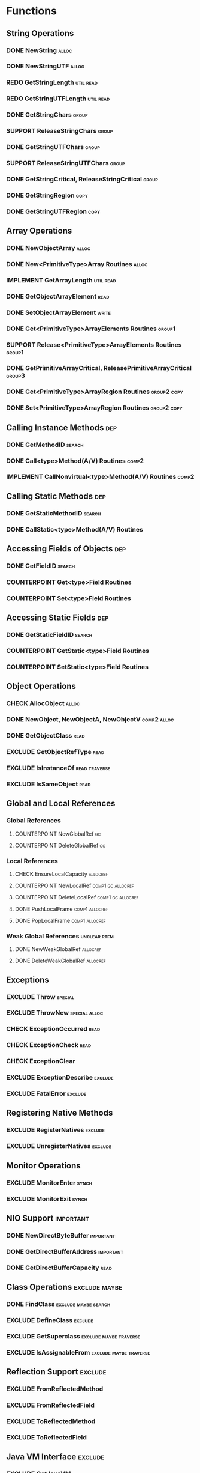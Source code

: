 #+TODO: CHECK IMPLEMENT COUNTERPOINT REDO | EXCLUDE SUPPORT DONE
# done: on benchmark
# exclude: päätetty jättää
# support: osa muita benchmarkeja

* Functions
** String Operations
*** DONE NewString                                                    :alloc:
*** DONE NewStringUTF                                                 :alloc:
*** REDO GetStringLength                                          :util:read:
*** REDO GetStringUTFLength                                       :util:read:
*** DONE GetStringChars                                               :group:
*** SUPPORT ReleaseStringChars                                        :group:
*** DONE GetStringUTFChars                                            :group:
*** SUPPORT ReleaseStringUTFChars                                     :group:
*** DONE GetStringCritical, ReleaseStringCritical                     :group:
*** DONE GetStringRegion                                               :copy:
*** DONE GetStringUTFRegion                                            :copy:
** Array Operations
*** DONE NewObjectArray                                               :alloc:
*** DONE New<PrimitiveType>Array Routines                             :alloc:
*** IMPLEMENT GetArrayLength                                      :util:read:
*** DONE GetObjectArrayElement                                         :read:
*** DONE SetObjectArrayElement                                        :write:
*** DONE Get<PrimitiveType>ArrayElements Routines                    :group1:
*** SUPPORT Release<PrimitiveType>ArrayElements Routines             :group1:
*** DONE GetPrimitiveArrayCritical, ReleasePrimitiveArrayCritical    :group3:
*** DONE Get<PrimitiveType>ArrayRegion Routines                 :group2:copy:
*** DONE Set<PrimitiveType>ArrayRegion Routines                 :group2:copy:
** Calling Instance Methods                                             :dep:
*** DONE GetMethodID                                                 :search:
*** DONE Call<type>Method(A/V) Routines                               :comp2:
*** IMPLEMENT CallNonvirtual<type>Method(A/V) Routines                :comp2:
** Calling Static Methods                                               :dep:
*** DONE GetStaticMethodID                                           :search:
*** DONE CallStatic<type>Method(A/V) Routines
** Accessing Fields of Objects                                          :dep:
*** DONE GetFieldID                                                  :search:
*** COUNTERPOINT Get<type>Field Routines
*** COUNTERPOINT Set<type>Field Routines
** Accessing Static Fields                                              :dep:
*** DONE GetStaticFieldID                                            :search:
*** COUNTERPOINT GetStatic<type>Field Routines
*** COUNTERPOINT SetStatic<type>Field Routines
** Object Operations
*** CHECK AllocObject                                                 :alloc:
*** DONE NewObject, NewObjectA, NewObjectV                      :comp2:alloc:
*** DONE GetObjectClass                                                :read:
*** EXCLUDE GetObjectRefType                                           :read:
*** EXCLUDE IsInstanceOf                                      :read:traverse:
*** EXCLUDE IsSameObject                                               :read:
** Global and Local References
*** Global References
**** COUNTERPOINT NewGlobalRef                                           :gc:
**** COUNTERPOINT DeleteGlobalRef                                        :gc:
*** Local References
**** CHECK EnsureLocalCapacity                                     :allocref:
**** COUNTERPOINT NewLocalRef                             :comp1:gc:allocref:
**** COUNTERPOINT DeleteLocalRef                          :comp1:gc:allocref:
**** DONE PushLocalFrame                                     :comp1:allocref:
**** DONE PopLocalFrame                                      :comp1:allocref:
*** Weak Global References                                     :unclear:rtfm:
**** DONE NewWeakGlobalRef                                         :allocref:
**** DONE DeleteWeakGlobalRef                                      :allocref:
** Exceptions
*** EXCLUDE Throw                                                   :special:
*** EXCLUDE ThrowNew                                          :special:alloc:
*** CHECK ExceptionOccurred                                            :read:
*** CHECK ExceptionCheck                                               :read:
*** CHECK ExceptionClear
*** EXCLUDE ExceptionDescribe                                       :exclude:
*** EXCLUDE FatalError                                              :exclude:
** Registering Native Methods
*** EXCLUDE RegisterNatives                                         :exclude:
*** EXCLUDE UnregisterNatives                                       :exclude:
** Monitor Operations
*** EXCLUDE MonitorEnter                                              :synch:
*** EXCLUDE MonitorExit                                               :synch:
** NIO Support                                                    :important:
*** DONE NewDirectByteBuffer                                      :important:
*** DONE GetDirectBufferAddress                                   :important:
*** DONE GetDirectBufferCapacity                                       :read:


** Class Operations                                           :exclude:maybe:
*** DONE FindClass                                     :exclude:maybe:search:
*** EXCLUDE DefineClass                                             :exclude:
*** EXCLUDE GetSuperclass                            :exclude:maybe:traverse:
*** EXCLUDE IsAssignableFrom                         :exclude:maybe:traverse:


** Reflection Support                                               :exclude:
*** EXCLUDE FromReflectedMethod
*** EXCLUDE FromReflectedField
*** EXCLUDE ToReflectedMethod
*** EXCLUDE ToReflectedField
** Java VM Interface                                                :exclude:
*** EXCLUDE GetJavaVM                                               :exclude:
** Version Information                                              :exclude:
*** EXCLUDE GetVersion                                              :exclude:
*** EXCLUDE Constants                                               :exclude:

